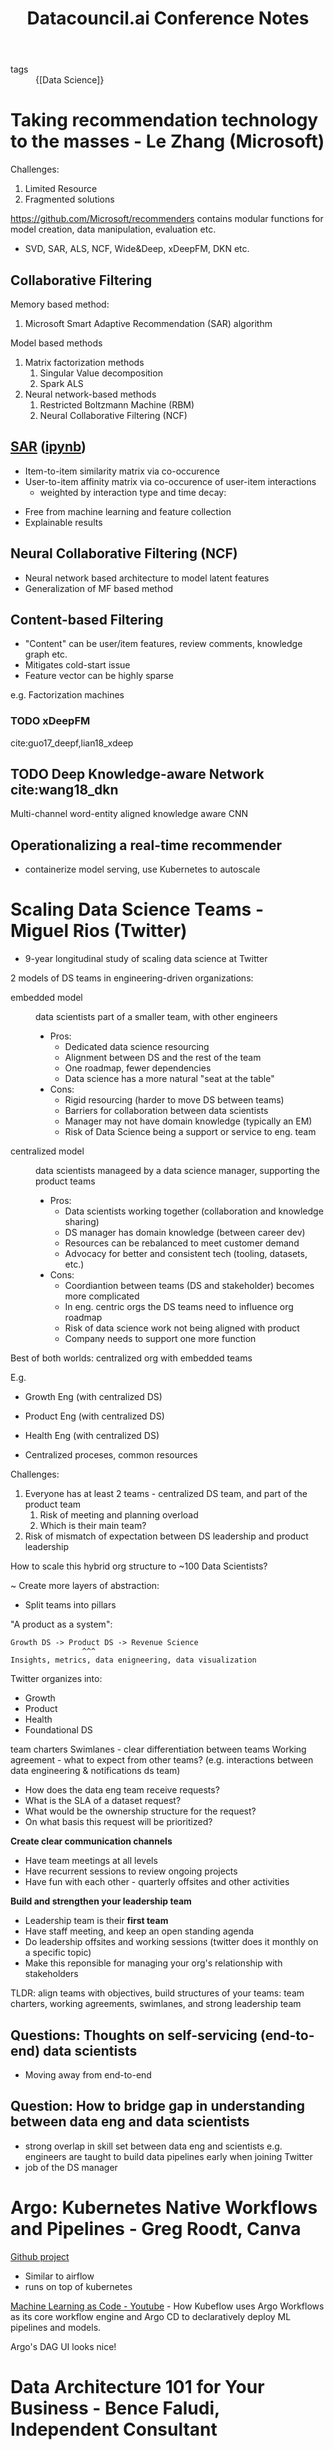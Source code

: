 :PROPERTIES:
:ID:       6179f955-64ae-4920-b2eb-c3c4bf718705
:END:
#+title: Datacouncil.ai Conference Notes

- tags :: {[Data Science]}

* Taking recommendation technology to the masses - Le Zhang (Microsoft)

Challenges:

1. Limited Resource
2. Fragmented solutions

https://github.com/Microsoft/recommenders contains modular functions
for model creation, data manipulation, evaluation etc.

- SVD, SAR, ALS, NCF, Wide&Deep, xDeepFM, DKN etc.

** Collaborative Filtering

Memory based method:

1. Microsoft Smart Adaptive Recommendation (SAR) algorithm

Model based methods

1. Matrix factorization methods
   1. Singular Value decomposition
   2. Spark ALS

2. Neural network-based methods
   1. Restricted Boltzmann Machine (RBM)
   2. Neural Collaborative Filtering (NCF)

** [[https://github.com/microsoft/Product-Recommendations/blob/master/doc/sar.md][SAR]] ([[https://github.com/microsoft/recommenders/blob/master/notebooks/02_model/sar_deep_dive.ipynb][ipynb]])

- Item-to-item similarity matrix via co-occurence
- User-to-item affinity matrix via co-occurence of user-item interactions
  - weighted by interaction type and time decay:

\begin{equation}

\end{equation}

- Free from machine learning and feature collection
- Explainable results

** Neural Collaborative Filtering (NCF)

- Neural network based architecture to model latent features
- Generalization of MF based method

** Content-based Filtering

- "Content" can be user/item features, review comments, knowledge
  graph etc.
- Mitigates cold-start issue
- Feature vector can be highly sparse

e.g. Factorization machines

\begin{equation}
  \hat{y}(\mathbf{x}) = w_0 + \sum_{i=1}^{n} w_i x_i +
  \sum_{i=1}^{n}\sum_{j=i+1}^n \langle v_i, v_j \rangle x_i x_j
\end{equation}

*** TODO xDeepFM

cite:guo17_deepf,lian18_xdeep

** TODO Deep Knowledge-aware Network cite:wang18_dkn

Multi-channel word-entity aligned knowledge aware CNN

** Operationalizing a real-time recommender

- containerize model serving, use Kubernetes to autoscale

* Scaling Data Science Teams - Miguel Rios (Twitter)

- 9-year longitudinal study of scaling data science at Twitter

2 models of DS teams in engineering-driven organizations:

- embedded model :: data scientists part of a smaller team, with other
                    engineers
  - Pros:
    - Dedicated data science resourcing
    - Alignment between DS and the rest of the team
    - One roadmap, fewer dependencies
    - Data science has a more natural "seat at the table"
  - Cons:
    - Rigid resourcing (harder to move DS between teams)
    - Barriers for collaboration between data scientists
    - Manager may not have domain knowledge (typically an EM)
    - Risk of Data Science being a support or service to eng. team

- centralized model :: data scientists manageed by a data science
     manager, supporting the product teams
  - Pros:
    - Data scientists working together (collaboration and knowledge sharing)
    - DS manager has domain knowledge (between career dev)
    - Resources can be rebalanced to meet customer demand
    - Advocacy for better and consistent tech (tooling, datasets,
      etc.)
  - Cons:
    - Coordiantion between teams (DS and stakeholder) becomes more complicated
    - In eng. centric orgs the DS teams need to influence org roadmap
    - Risk of data science work not being aligned with product
    - Company needs to support one more function

Best of both worlds: centralized org with embedded teams

E.g.
- Growth Eng (with centralized DS)
- Product Eng (with centralized DS)
- Health Eng (with centralized DS)

- Centralized proceses, common resources

Challenges:

1. Everyone has at least 2 teams - centralized DS team, and part of the
   product team
   1. Risk of meeting and planning overload
   2. Which is their main team?
2. Risk of mismatch of expectation between DS leadership and product leadership

How to scale this hybrid org structure to ~100 Data Scientists?

~ Create more layers of abstraction:
  - Split teams into pillars

"A product as a system":

#+begin_src text
Growth DS -> Product DS -> Revenue Science
                ^^^
Insights, metrics, data enigneering, data visualization
#+end_src

Twitter organizes into:
- Growth
- Product
- Health
- Foundational DS

team charters
Swimlanes - clear differentiation between teams
Working agreement - what to expect from other teams? (e.g.
interactions between data engineering & notifications ds team)

- How does the data eng team receive requests?
- What is the SLA of a dataset request?
- What would be the ownership structure for the request?
- On what basis this request will be prioritized?

*Create clear communication channels*
- Have team meetings at all levels
- Have recurrent sessions to review ongoing projects
- Have fun with each other - quarterly offsites and other activities

*Build and strengthen your leadership team*

- Leadership team is their *first team*
- Have staff meeting, and keep an open standing agenda
- Do leadership offsites and working sessions (twitter does it monthly
  on a specific topic)
- Make this reponsible for managing your org's relationship with
  stakeholders

TLDR: align teams with objectives, build structures of your teams:
team charters, working agreements, swimlanes, and strong leadership
team

** Questions: Thoughts on self-servicing (end-to-end) data scientists

- Moving away from end-to-end

** Question: How to bridge gap in understanding between data eng and data scientists

- strong overlap in skill set between data eng and scientists e.g.
  engineers are taught to build data pipelines early when joining
  Twitter
- job of the DS manager

* Argo: Kubernetes Native Workflows and Pipelines - Greg Roodt, Canva

[[https://github.com/argoproj/argo][Github project]]

- Similar to airflow
- runs on top of kubernetes

[[https://www.youtube.com/watch?v=VXrGp5er1ZE&t=0s&index=135&list=PLj6h78yzYM2PZf9eA7bhWnIh_mK1vyOfU][Machine Learning as Code - Youtube]] - How Kubeflow uses Argo Workflows
as its core workflow engine and Argo CD to declaratively deploy ML
pipelines and models.

Argo's DAG UI looks nice!

* Data Architecture 101 for Your Business - Bence Faludi, Independent Consultant


#+downloaded: /tmp/screenshot.png @ 2019-07-17 12:06:32
[[file:images/data_council/screenshot_2019-07-17_12-06-32.png]]

- How to handle unclean data?
- How quick will the transforms be?

- Transitioning into a data-driven company
  - Centralized existing datasets

** Data Collection
- ownership and access of data
- near-real time raw data : access to unfiltered data in minutes
- no data sampling : ensure access to full dataset
- ad blockers : responsible for many lost events
- personal identification information : turn off PII scraping
- data model : custom events can be sent in nested format
- SDKs with persistent layer: collected logs stored on the offline
  device

** Storage and Flow

- schedulable pipelines with dependencies
  - notifications, SLAs, extendibility
- Collected data transformation
- Raw-level data stored on the storage, accessible on query engine

** Database Query Engine

- read benchmarks
- look at distributed query engines
- star schema better for analytics
- flat truth tables
- store aggregations as cubes

** Visualization

- self-hosted vs hosted
- native SQL execution
- interactive query builder

E.g. stack Kinesis Data Firehose, S3, Airflow, EMR-Presto (Athena for
large jobs), [[https://superset.incubator.apache.org/][Apache Superset]]

*
bibliography:biblio.bib
